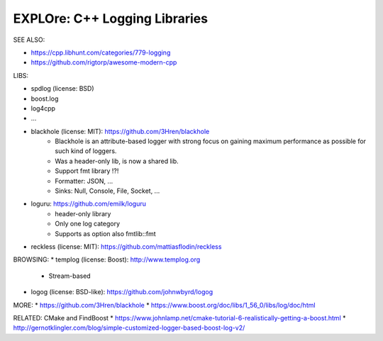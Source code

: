 EXPLOre: C++ Logging Libraries
-----------------------------------------------------------------------------

SEE ALSO:

* https://cpp.libhunt.com/categories/779-logging
* https://github.com/rigtorp/awesome-modern-cpp

LIBS:

* spdlog (license: BSD)
* boost.log
* log4cpp
* ...

* blackhole (license: MIT): https://github.com/3Hren/blackhole
    - Blackhole is an attribute-based logger with strong focus on gaining maximum performance as possible for such kind of loggers.
    - Was a header-only lib, is now a shared lib.
    - Support fmt library !?!
    - Formatter: JSON, ...
    - Sinks: Null, Console, File, Socket, ...

* loguru: https://github.com/emilk/loguru
    - header-only library
    - Only one log category
    - Supports as option also fmtlib::fmt

* reckless (license: MIT): https://github.com/mattiasflodin/reckless

BROWSING:
* templog (license: Boost): http://www.templog.org
    - Stream-based

* logog (license: BSD-like): https://github.com/johnwbyrd/logog

MORE:
* https://github.com/3Hren/blackhole
* https://www.boost.org/doc/libs/1_56_0/libs/log/doc/html

RELATED: CMake and FindBoost
* https://www.johnlamp.net/cmake-tutorial-6-realistically-getting-a-boost.html
* http://gernotklingler.com/blog/simple-customized-logger-based-boost-log-v2/
